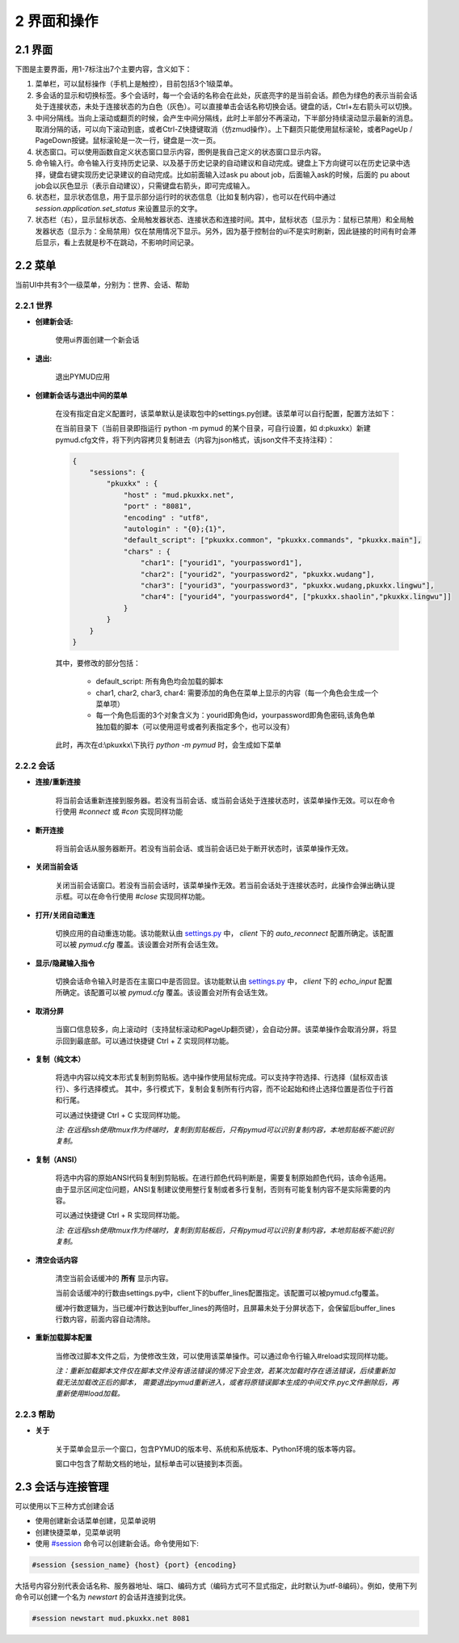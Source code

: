2 界面和操作
=====================

2.1 界面
---------------------

下图是主要界面，用1-7标注出7个主要内容，含义如下：

1. 菜单栏，可以鼠标操作（手机上是触控），目前包括3个1级菜单。
2. 多会话的显示和切换标签。多个会话时，每一个会话的名称会在此处，灰底亮字的是当前会话。颜色为绿色的表示当前会话处于连接状态，未处于连接状态的为白色（灰色）。可以直接单击会话名称切换会话。键盘的话，Ctrl+左右箭头可以切换。
3. 中间分隔线。当向上滚动或翻页的时候，会产生中间分隔线，此时上半部分不再滚动，下半部分持续滚动显示最新的消息。取消分隔的话，可以向下滚动到底，或者Ctrl-Z快捷键取消（仿zmud操作）。上下翻页只能使用鼠标滚轮，或者PageUp / PageDown按键。鼠标滚轮是一次一行，键盘是一次一页。
4. 状态窗口。可以使用函数自定义状态窗口显示内容，图例是我自己定义的状态窗口显示内容。
5. 命令输入行。命令输入行支持历史记录、以及基于历史记录的自动建议和自动完成。键盘上下方向键可以在历史记录中选择，键盘右键实现历史记录建议的自动完成。比如前面输入过ask pu about job，后面输入ask的时候，后面的 pu about job会以灰色显示（表示自动建议），只需键盘右箭头，即可完成输入。
6. 状态栏，显示状态信息，用于显示部分运行时的状态信息（比如复制内容），也可以在代码中通过 `session.application.set_status` 来设置显示的文字。
7. 状态栏（右），显示鼠标状态、全局触发器状态、连接状态和连接时间。其中，鼠标状态（显示为：鼠标已禁用）和全局触发器状态（显示为：全局禁用）仅在禁用情况下显示。另外，因为基于控制台的ui不是实时刷新，因此链接的时间有时会滞后显示，看上去就是秒不在跳动，不影响时间记录。

.. image:: _static/main_ui.png
    :alt: 主界面

2.2 菜单
---------------------

当前UI中共有3个一级菜单，分别为：世界、会话、帮助

2.2.1 世界
^^^^^^^^^^^^^^^^^^^^^^

- **创建新会话:** 

    使用ui界面创建一个新会话

    .. image:: _static/ui_new_session_1.png
        :alt: 创建会话菜单

    .. image:: _static/ui_new_session_2.png
        :alt: 创建会话窗口

- **退出:** 

    退出PYMUD应用

- **创建新会话与退出中间的菜单**

    在没有指定自定义配置时，该菜单默认是读取包中的settings.py创建。该菜单可以自行配置，配置方法如下：

    在当前目录下（当前目录即指运行 python -m pymud 的某个目录，可自行设置，如 d:\pkuxkx\）新建pymud.cfg文件，将下列内容拷贝复制进去（内容为json格式，该json文件不支持注释）：

    .. code:: json

        {
            "sessions": {
                "pkuxkx" : {
                    "host" : "mud.pkuxkx.net",
                    "port" : "8081",
                    "encoding" : "utf8",
                    "autologin" : "{0};{1}",
                    "default_script": ["pkuxkx.common", "pkuxkx.commands", "pkuxkx.main"],
                    "chars" : {
                        "char1": ["yourid1", "yourpassword1"],
                        "char2": ["yourid2", "yourpassword2", "pkuxkx.wudang"],
                        "char3": ["yourid3", "yourpassword3", "pkuxkx.wudang,pkuxkx.lingwu"],
                        "char4": ["yourid4", "yourpassword4", ["pkuxkx.shaolin","pkuxkx.lingwu"]]
                    }
                }
            }
        }


    其中，要修改的部分包括：

      - default_script: 所有角色均会加载的脚本
      - char1, char2, char3, char4: 需要添加的角色在菜单上显示的内容（每一个角色会生成一个菜单项）
      - 每一个角色后面的3个对象含义为：yourid即角色id，yourpassword即角色密码,该角色单独加载的脚本（可以使用逗号或者列表指定多个，也可以没有）

    此时，再次在d:\\pkuxkx\\下执行 `python -m pymud` 时，会生成如下菜单

    .. image:: _static/chars_menu.png
        :alt: 会话菜单


2.2.2 会话
^^^^^^^^^^^^^^^^^^^^^^

- **连接/重新连接**

    将当前会话重新连接到服务器。若没有当前会话、或当前会话处于连接状态时，该菜单操作无效。可以在命令行使用 `#connect` 或 `#con` 实现同样功能

- **断开连接**

    将当前会话从服务器断开。若没有当前会话、或当前会话已处于断开状态时，该菜单操作无效。

- **关闭当前会话**

    关闭当前会话窗口。若没有当前会话时，该菜单操作无效。若当前会话处于连接状态时，此操作会弹出确认提示框。可以在命令行使用 `#close` 实现同样功能。

- **打开/关闭自动重连**

    切换应用的自动重连功能。该功能默认由 `settings.py <files/settings.py.html>`_ 中， `client` 下的 `auto_reconnect` 配置所确定。该配置可以被 `pymud.cfg` 覆盖。该设置会对所有会话生效。

- **显示/隐藏输入指令**

    切换会话命令输入时是否在主窗口中是否回显。该功能默认由 `settings.py <files/settings.py.html>`_ 中， `client` 下的 `echo_input` 配置所确定。该配置可以被 `pymud.cfg` 覆盖。该设置会对所有会话生效。

- **取消分屏**

    当窗口信息较多，向上滚动时（支持鼠标滚动和PageUp翻页键），会自动分屏。该菜单操作会取消分屏，将显示回到最底部。可以通过快捷键 Ctrl + Z 实现同样功能。

- **复制（纯文本）**

    将选中内容以纯文本形式复制到剪贴板。选中操作使用鼠标完成。可以支持字符选择、行选择（鼠标双击该行）、多行选择模式。
    其中，多行模式下，复制会复制所有行内容，而不论起始和终止选择位置是否位于行首和行尾。

    可以通过快捷键 Ctrl + C 实现同样功能。

    *注: 在远程ssh使用tmux作为终端时，复制到剪贴板后，只有pymud可以识别复制内容，本地剪贴板不能识别复制。*

- **复制（ANSI）**

    将选中内容的原始ANSI代码复制到剪贴板。在进行颜色代码判断是，需要复制原始颜色代码，该命令适用。
    由于显示区间定位问题，ANSI复制建议使用整行复制或者多行复制，否则有可能复制内容不是实际需要的内容。

    可以通过快捷键 Ctrl + R 实现同样功能。

    *注: 在远程ssh使用tmux作为终端时，复制到剪贴板后，只有pymud可以识别复制内容，本地剪贴板不能识别复制。*

- **清空会话内容**

    清空当前会话缓冲的 **所有** 显示内容。

    当前会话缓冲的行数由settings.py中，client下的buffer_lines配置指定。该配置可以被pymud.cfg覆盖。

    缓冲行数逻辑为，当已缓冲行数达到buffer_lines的两倍时，且屏幕未处于分屏状态下，会保留后buffer_lines行数内容，前面内容自动清除。

- **重新加载脚本配置**

    当修改过脚本文件之后，为使修改生效，可以使用该菜单操作。可以通过命令行输入#reload实现同样功能。

    *注：重新加载脚本文件仅在脚本文件没有语法错误的情况下会生效，若某次加载时存在语法错误，后续重新加载无法加载改正后的脚本，
    需要退出pymud重新进入，或者将原错误脚本生成的中间文件.pyc文件删除后，再重新使用#load加载。*

2.2.3 帮助
^^^^^^^^^^^^^^^^^^^^^^

- **关于**

    关于菜单会显示一个窗口，包含PYMUD的版本号、系统和系统版本、Python环境的版本等内容。

    窗口中包含了帮助文档的地址，鼠标单击可以链接到本页面。

2.3 会话与连接管理
---------------------

可以使用以下三种方式创建会话

- 使用创建新会话菜单创建，见菜单说明
- 创建快捷菜单，见菜单说明
- 使用 `#session <syscommand.html#session>`_ 命令可以创建新会话。命令使用如下:

.. code:: 

    #session {session_name} {host} {port} {encoding}

大括号内容分别代表会话名称、服务器地址、端口、编码方式（编码方式可不显式指定，此时默认为utf-8编码）。例如，使用下列命令可以创建一个名为 `newstart` 的会话并连接到北侠。

.. code:: 

    #session newstart mud.pkuxkx.net 8081
